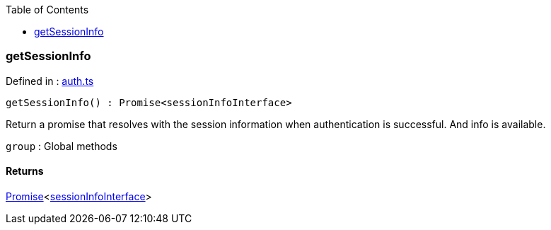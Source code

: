 :toc: true
:toclevels: 2
:page-title: getSessionInfo
:page-pageid: Function/getSessionInfo
:page-description: 

=== getSessionInfo







Defined in : link:https://github.com/thoughtspot/visual-embed-sdk/blob/main/src/auth.ts#L263[auth.ts, window=_blank]

[source, js]
----

getSessionInfo() : Promise<sessionInfoInterface>

----

Return a promise that resolves with the session information when
authentication is successful. And info is available.



`group` : Global methods









==== Returns

xref:Promise.adoc[Promise]<xref:sessionInfoInterface.adoc[sessionInfoInterface]>